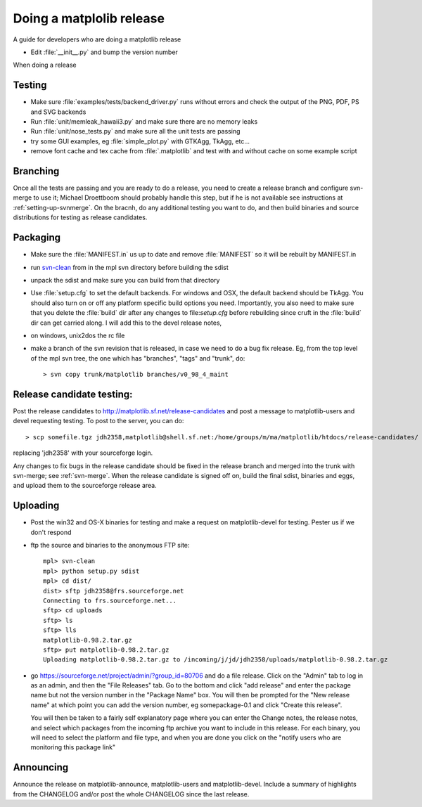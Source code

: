 .. _release-guide:

*************************
Doing a matplolib release
*************************

A guide for developers who are doing a matplotlib release

* Edit :file:`__init__.py` and bump the version number



When doing a release

.. _release-testing:

Testing
=======

* Make sure :file:`examples/tests/backend_driver.py` runs without errors
  and check the output of the PNG, PDF, PS and SVG backends

* Run :file:`unit/memleak_hawaii3.py` and make sure there are no
  memory leaks

* Run :file:`unit/nose_tests.py` and make sure all the unit tests are passing

* try some GUI examples, eg :file:`simple_plot.py` with GTKAgg, TkAgg, etc...

* remove font cache and tex cache from :file:`.matplotlib` and test
  with and without cache on some example script


.. _release-branching:

Branching
============

Once all the tests are passing and you are ready to do a release, you
need to create a release branch and configure svn-merge to use it;
Michael Droettboom should probably handle this step, but if he is not
available see instructions at :ref:`setting-up-svnmerge`.  On the
bracnh, do any additional testing you want to do, and then build
binaries and source distributions for testing as release candidates.


.. _release-packaging:

Packaging
=========

* Make sure the :file:`MANIFEST.in` us up to date and remove
  :file:`MANIFEST` so it will be rebuilt by MANIFEST.in

* run `svn-clean
  <http://svn.collab.net/repos/svn/trunk/contrib/client-side/svn-clean>`_
  from in the mpl svn directory before building the sdist

* unpack the sdist and make sure you can build from that directory

* Use :file:`setup.cfg` to set the default backends.  For windows and
  OSX, the default backend should be TkAgg.  You should also turn on
  or off any platform specific build options you need.  Importantly,
  you also need to make sure that you delete the :file:`build` dir
  after any changes to file:`setup.cfg` before rebuilding since cruft
  in the :file:`build` dir can get carried along.  I will add this to
  the devel release notes,

* on windows, unix2dos the rc file

* make a branch of the svn revision that is released, in case we need
  to do a bug fix release.  Eg, from the top level of the mpl svn
  tree, the one which has "branches", "tags" and "trunk", do::

      > svn copy trunk/matplotlib branches/v0_98_4_maint


.. _release-candidate-testing:

Release candidate testing:
============================

Post the release candidates to
http://matplotlib.sf.net/release-candidates and post a message to
matplotlib-users and devel requesting testing.  To post to the server,
you can do::

    > scp somefile.tgz jdh2358,matplotlib@shell.sf.net:/home/groups/m/ma/matplotlib/htdocs/release-candidates/

replacing 'jdh2358' with your sourceforge login.


Any changes to fix bugs in the release candidate should be fixed in
the release branch and merged into the trunk with svn-merge; see
:ref:`svn-merge`.  When the release candidate is signed off on, build
the final sdist, binaries and eggs, and upload them to the sourceforge
release area.


.. _release-uploading:

Uploading
=========


* Post the win32 and OS-X binaries for testing and make a request on
  matplotlib-devel for testing.  Pester us if we don't respond


* ftp the source and binaries to the anonymous FTP site::

    mpl> svn-clean
    mpl> python setup.py sdist
    mpl> cd dist/
    dist> sftp jdh2358@frs.sourceforge.net
    Connecting to frs.sourceforge.net...
    sftp> cd uploads
    sftp> ls
    sftp> lls
    matplotlib-0.98.2.tar.gz
    sftp> put matplotlib-0.98.2.tar.gz
    Uploading matplotlib-0.98.2.tar.gz to /incoming/j/jd/jdh2358/uploads/matplotlib-0.98.2.tar.gz

* go https://sourceforge.net/project/admin/?group_id=80706 and do a
  file release.  Click on the "Admin" tab to log in as an admin, and
  then the "File Releases" tab.  Go to the bottom and click "add
  release" and enter the package name but not the version number in
  the "Package Name" box.  You will then be prompted for the "New
  release name" at which point you can add the version number, eg
  somepackage-0.1 and click "Create this release".

  You will then be taken to a fairly self explanatory page where you
  can enter the Change notes, the release notes, and select which
  packages from the incoming ftp archive you want to include in this
  release.  For each binary, you will need to select the platform and
  file type, and when you are done you click on the "notify users who
  are monitoring this package link"


.. _release-announcing:

Announcing
==========

Announce the release on matplotlib-announce, matplotlib-users and
matplotlib-devel.  Include a summary of highlights from the CHANGELOG
and/or post the whole CHANGELOG since the last release.
